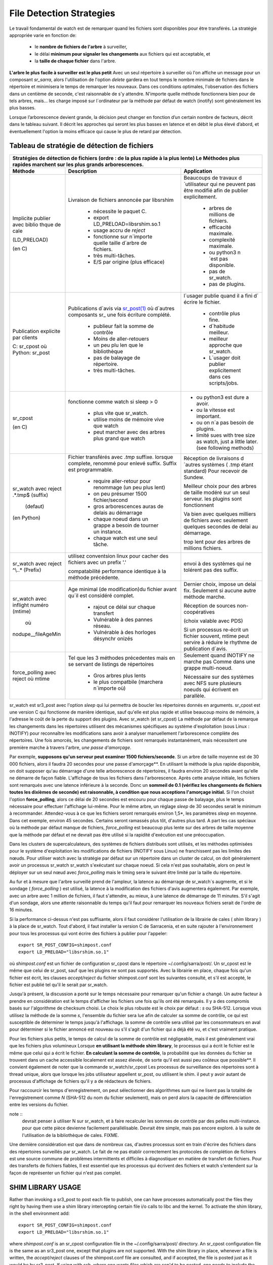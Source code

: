 
=========================
File Detection Strategies
=========================


Le travail fondamental de watch est de remarquer quand les fichiers sont
disponibles pour être transférés. La stratégie appropriée varie en fonction de:

 - le **nombre de fichiers de l'arbre** à surveiller,
 - le délai **minimum pour signaler les changements** aux fichiers qui est acceptable, et
 - la **taille de chaque fichier** dans l'arbre.


**L'arbre le plus facile à surveiller est le plus petit** Avec un seul répertoire à surveiller où l'on
affiche un message pour un composant *sr_sarra*, alors l'utilisation de l'option *delete* gardera en tout temps
le nombre minimale de fichiers dans le répertoire et minimisera le temps de remarquer les nouveaux. Dans ces
conditions optimales, l'observation des fichiers dans un centième de seconde, c'est raisonnable
de s'y attendre. N'importe quelle méthode fonctionnera bien pour de tels arbres, mais...  les charge imposé
sur l´ordinateur par la méthode par défaut de watch (inotify) sont généralement les plus basses.

Lorsque l’arborescence devient grande, la décision peut changer en fonction d’un certain nombre de facteurs,
décrit dans le tableau suivant. Il décrit les approches qui seront les plus basses en
latence et en débit le plus élevé d’abord, et éventuellement l'option la moins efficace
qui cause le plus de retard par détection.


Tableau de stratégie de détection de fichiers
----------------------------------------------


+--------------------------------------------------------------------------------------------+
|                                                                                            |
| Stratégies de détection de fichiers (ordre : de la plus rapide à la plus lente)            |
| Le Méthodes plus rapides marchent sur les plus grands arborescences.                       |
|                                                                                            |
+-------------+---------------------------------------+--------------------------------------+
| Méthode     | Description                           | Application                          |
+=============+=======================================+======================================+
|             |Livraison de fichiers annoncée par     |Beaucoups de travaux d´utilisateur qui|
|             |libsrshim                              |ne peuvent pas être modifié afin de   |
|             |                                       |publier explicitement.                |
|Implicite    | - nécessite le paquet C.              |                                      |
|publier      | - export LD_PRELOAD=libsrshim.so.1    |                                      |
|avec biblio  | - usage accru de *reject*             | - arbres de millions de fichiers.    |
|thque de cale| - fonctionne sur n´importe quelle     | - efficacité maximale.               |
|             |   taille d´arbre de fichiers.         | - complexité maximale.               |
|(LD_PRELOAD) | - très multi-tâches.                  | - ou python3 n´est pas disponible.   |
|             | - E/S par origine (plus efficace)     | - pas de sr_watch.                   |
|(en C)       |                                       | - pas de plugins.                    |
|             |                                       |                                      |
+-------------+---------------------------------------+--------------------------------------+
|             |Publications d´avis via                |l´usager publie quand il a fini d´    |
|Publication  |`sr_post(1) <sr_post.1.rst>`_          |écrire le fichier.                    |
|explicite par|où d´autres composants sr\_            |                                      |
|clients      |une fois écriture complété.            |                                      |
|             |                                       | - contrôle plus fine.                |
|             | - publieur fait la somme de contrôle  | - d´habitude meilleur.               |
|C: sr_cpost  | - Moins de aller-retouers             | - meilleur approche que sr_watch.    |
|où           | - un peu plu len que le bibliothèque  | - L´usager doit publier explicitement|
|Python:      | - pas de balayage de répertoire.      |   dans ces scripts/jobs.             |
|sr_post      | - très multi-tâches.                  |                                      |
+-------------+---------------------------------------+--------------------------------------+
|sr_cpost     |fonctionne comme watch si sleep > 0    | - ou python3 est dure a avoir.       |
|             |                                       | - ou la vitesse est important.       |
|(en C)       | - plus vite que sr_watch.             | - ou on n´a pas besoin de plugins.   |
|             | - utilise moins de mémoire vive que   | - limité sues with tree size         |
|             |   watch                               |   as watch, just a little later.     |
|             | - peut marcher avec des arbres        |   (see following methods)            |
|             |   plus grand que watch                |                                      |
+-------------+---------------------------------------+--------------------------------------+
|             |Fichier transférés avec *.tmp* suffixe.|Réception de livraisons d´autres      |
|sr_watch avec|lorsque complete, renommé pour enlevé  |systèmes ( .tmp étant standard)       |
|reject       |suffix. Suffix est programmable.       |Pour recevoir de Sundew.              |
|.*\.tmp$     |                                       |                                      |
|(suffix)     | - require aller-retour pour renommage |Meilleur choix pour des arbres de     |
|             |   (un peu plus lent)                  |taille modéré sur un seul serveur.    |
|             |                                       |les plugins sont fonctionnent         |
|             | - on peu présumer 1500 fichier/second |                                      |
|  (defaut)   | - gros arborescences auras de delais  |Va bien avec quelques milliers de     |
|             |   au démarrage                        |fichiers avec seulement quelques      |
|(en Python)  | - chaque noeud dans un grappe a besoin|secondes de delai au démarrage.       |
|             |   de tourner un instance.             |                                      |
|             | - chaque watch est une seul tâche.    |trop lent pour des arbres de millions |
|             |                                       |fichiers.                             |
+-------------+---------------------------------------+--------------------------------------+
|sr_watch avec|utilisez conventsion linux pour cacher |                                      |
|reject       |des fichiers avec un prefix '.'        |envoi à des systèmes qui ne tolérent  |
|^\\..*       |                                       |pas des suffix.                       |
|(Prefix)     |compatabilité                          |                                      |
|             |performance identique à la méthode     |                                      |
|             |précédente.                            |                                      |
+-------------+---------------------------------------+--------------------------------------+
|sr_watch avec|Age minimal (de modification)du fichier|Dernier choix, impose un delai fix.   |
|inflight     |avant qu´il est considéré complet.     |Seulement si aucune autre méthode     |
|numéro       |                                       |marche.                               |
|(mtime)      | - rajout ce délai sur chaque transfert|                                      |
|             | - Vulnérable à des pannes réseau.     |Réception de sources non-coopératives |
| où          | - Vulnérable à des horloges désynchr  |                                      |
|             |   onizés                              |(choix valable avec PDS)              |
|nodupe__\    |                                       |                                      |
|fileAgeMin   |                                       |Si un processus re-écrit un fichier   |
|             |                                       |souvent, mtime peut servire à réduire |
|             |                                       |le rhythme de publication d´avis.     |
+-------------+---------------------------------------+--------------------------------------+
|force_polling|Tel que les 3 méthodes précedentes     |Seulement quand INOTIFY ne marche pas |
|avec  reject |mais en se servant de listings de      |Comme dans une grappe multi-noeud.    |
|où mtime     |répertoires                            |                                      |
|             |                                       |                                      |
|             | - Gros arbres plus lents              |                                      |
|             | - le plus compatbile (marchera        |Nécessaire sur des systèmes avec      |
|             |   n´importe où)                       |NFS sure plusieurs noeuds qui écrivent|
|             |                                       |en parallèle.                         |
+-------------+---------------------------------------+--------------------------------------+

sr_watch est sr3_post avec l'option *sleep* qui lui permettra de boucler les répertoires donnés en arguments.
sr_cpost est une version C qui fonctionne de manière identique, sauf qu'elle est plus rapide et
utilise beaucoup moins de mémoire, à l'adresse le coût de la perte du support des plugins.  Avec
sr_watch (et sr_cpost) La méthode par défaut de la remarque les changements dans les répertoires
utilisent des mécanismes spécifiques au système d'exploitation (sous Linux : INOTIFY)
pour reconnaître les modifications sans avoir à analyser manuellement l'arborescence complète des répertoires.
Une fois amorcés, les changements de fichiers sont remarqués instantanément, mais nécessitent
une première marche à travers l'arbre, *une passe d'amorçage*.

Par exemple, **supposons qu'un serveur peut examiner 1500 fichiers/seconde**. Si un arbre de taille
moyenne est de 30 000 fichiers, alors il faudra 20 secondes pour une passe d'amorçage**. En utilisant
la méthode la plus rapide disponible, on doit supposer qu'au démarrage d'une telle arborescence de répertoires,
il faudra environ 20 secondes avant qu'elle ne démarre de façon fiable. L'affichage de tous les fichiers
dans l'arborescence. Après cette analyse initiale, les fichiers sont remarqués avec une latence inférieure à la seconde.
Donc un **sommeil de 0.1 (vérifiez les changements de fichiers toutes les dixièmes de seconde)
est raisonnable, à condition que nous acceptions l'amorçage initial.** Si l'on choisit
l'option **force_polling**, alors ce délai de 20 secondes est encouru pour chaque passe de balayage,
plus le temps nécessaire pour effectuer l'affichage lui-même. Pour le même arbre, un réglage *sleep* de
30 secondes serait le minimum à recommander. Attendez-vous à ce que les fichiers seront remarqués
environ 1,5*, les paramètres *sleep* en moyenne. Dans cet exemple, environ 45 secondes. Certains seront
ramassés plus tôt, d'autres plus tard.  A part les cas spéciaux où la méthode par défaut manque de
fichiers, *force_polling* est beaucoup plus lente sur des arbres de taille moyenne que la méthode par
défaut et ne devrait pas être utilisé si la rapidité d'exécution est une préoccupation.

Dans les clusters de supercalculateurs, des systèmes de fichiers distribués sont utilisés, et les
méthodes optimisées pour le système d'exploitation les modifications de fichiers (INOTIFY sous Linux)
ne franchissent pas les limites des nœuds. Pour utiliser watch avec la stratégie par défaut
sur un répertoire dans un cluster de calcul, on doit généralement avoir un processus sr_watch
sr_watch s'exécutant sur chaque noeud. Si cela n'est pas souhaitable, alors on peut le déployer sur
un seul nœud avec *force_polling* mais le timing sera le suivant être limité par la taille du répertoire.


Au fur et à mesure que l'arbre surveillé prend de l'ampleur, la latence au démarrage de sr_watch´s
augmente, et si le sondage ( *force_polling* ) est utilisé, la latence à la modification des fichiers d'avis augmentera
également. Par exemple, avec un arbre avec 1 million de fichiers, il faut s'attendre, au mieux, à
une latence de démarrage de 11 minutes. S'il s'agit d'un sondage, alors une attente raisonnable
du temps qu'il faut pour remarquer les nouveaux fichiers serait de l'ordre de 16 minutes.


Si la performance ci-dessus n'est pas suffisante, alors il faut considérer l'utilisation de la
librairie de cales ( *shim* library ) à la place de sr_watch. Tout d'abord, il faut installer la version C de Sarracenia,
et en suite rajouter à l'environnement pour tous les processus qui vont écrire des fichiers à publier
pour l'appeler::

  export SR_POST_CONFIG=shimpost.conf
  export LD_PRELOAD="libsrshim.so.1"

où *shimpost.conf* est un fichier de configuration sr_cpost dans le répertoire ~/.config/sarra/post/.
Un sr_cpost est le même que celui de sr_post, sauf que les plugins ne sont pas supportés.  Avec la
librairie en place, chaque fois qu'un fichier est écrit, les clauses *accept/reject* du fichier
shimpost.conf sont les suivantes consulté, et s'il est accepté, le fichier est publié tel qu'il le serait par sr_watch.

Jusqu'à présent, la discussion a porté sur le temps nécessaire pour remarquer qu'un fichier
a changé. Un autre facteur à prendre en considération est le temps d'afficher les fichiers une
fois qu'ils ont été remarqués. Il y a des compromis basés sur l'algorithme de checksum choisi.
Le choix le plus robuste est le choix par défaut : *s* ou SHA-512. Lorsque vous utilisez la
méthode de la somme *s*, l'ensemble du fichier sera lue afin de calculer sa somme de contrôle,
ce qui est susceptible de déterminer le temps jusqu'à l'affichage. la somme de contrôle sera
utilisé par les consommateurs en aval pour déterminer si le fichier annoncé est nouveau ou s'il
s'agit d'un fichier qui a déjà été vu, et c'est vraiment pratique.

Pour les fichiers plus petits, le temps de calcul de la somme de contrôle est négligeable, mais
il est généralement vrai que les fichiers plus volumineux Lorsque **en utilisant la méthode shim library**,
le processus qui a écrit le fichier est le même que celui qui a écrit le fichier. **En calculant la somme de contrôle**,
la probabilité que les données du fichier se trouvent dans un cache
accessible localement est assez élevée, de sorte qu'il est aussi peu coûteux que possible**.
Il convient également de noter que la commande sr_watch/sr_cpost Les processus de surveillance
des répertoires sont à thread unique, alors que lorsque les jobs utilisateur appellent sr_post,
ou utilisent le shim.  il peut y avoir autant de processus d'affichage de fichiers qu'il y a
de rédacteurs de fichiers.

Pour raccourcir les temps d'enregistrement, on peut sélectionner des algorithmes *sum* qui ne
lisent pas la totalité de l'enregistrement comme *N* (SHA-512 du nom du fichier seulement), mais
on perd alors la capacité de différenciation entre les versions du fichier.

note ::
  devrait penser à utiliser N sur sr_watch, et à faire recalculer les sommes de contrôle par des pelles multi-instance.
  pour que cette pièce devienne facilement parallélisable. Devrait être simple, mais pas encore exploré.
  à la suite de l'utilisation de la bibliothèque de cales. FIXME.

Une dernière considération est que dans de nombreux cas, d'autres processus sont en train
d'écrire des fichiers dans des répertoires surveillés par sr_watch. Le fait de ne pas établir
correctement les protocoles de complétion de fichiers est une source commune de
problèmes intermittents et difficiles à diagnostiquer en matière de transfert de fichiers.
Pour des transferts de fichiers fiables, Il est essentiel que les processus qui écrivent
des fichiers et watch s'entendent sur la façon de représenter un fichier qui n'est pas complet.





SHIM LIBRARY USAGE
------------------

Rather than invoking a sr3_post to post each file to publish, one can have processes automatically
post the files they right by having them use a shim library intercepting certain file i/o calls to libc
and the kernel. To activate the shim library, in the shell environment add::

  export SR_POST_CONFIG=shimpost.conf
  export LD_PRELOAD="libsrshim.so.1"

where *shimpost.conf* is an sr_cpost configuration file in
the ~/.config/sarra/post/ directory. An sr_cpost configuration file is the same
as an sr3_post one, except that plugins are not supported.  With the shim
library in place, whenever a file is written, the *accept/reject* clauses of
the shimpost.conf file are consulted, and if accepted, the file is posted just
as it would be by sr3_post. If using with ssh, where one wants files which are
scp'd to be posted, one needs to include the activation in the .bashrc and pass
it the configuration to use::

  expoert LC_SRSHIM=shimpost.conf

Then in the ~/.bashrc on the server running the remote command::

  if [ "$LC_SRSHIM" ]; then
      export SR_POST_CONFIG=$LC_SRSHIM
      export LD_PRELOAD="libsrshim.so.1"
  fi

SSH will only pass environment variables that start with LC\_ (locale) so to get it
passed with minimal effort, we use that prefix.


Shim Usage Notes
~~~~~~~~~~~~~~~~

Cette méthode de notification nécessite une certaine configuration de l’environnement de l'utilisateur.
L’environnement de l'utilisateur doit être défini sur les variables d’environnement LD_PRELOAD
avant le lancement du processus. Il restent encore des complications qui restent qui ont été
testé pendant les deux dernières années depuis que la library shim a été implémenté :

* si nous voulons remarquer les fichiers créés par des processus scp distants (qui créent des shells sans connexion),
  alors le hook d’environnement doit être dans .bashrc. et il faut utiliser une variable d'environnement
  qui commence par *LC_* pour que ssh transmette la valeur de la configuration sans
  avoir à modifier la configuration sshd dans les distributions Linux typiques.
  ( discussion complète: https://github.com/MetPX/sarrac/issues/66 )

* un code qui présente certaines faiblesses, comme dans FORTRAN un manque de NONE IMPLICITE
  https://github.com/MetPX/sarracenia/issues/69 peut se bloquer lorsque la bibliothèque shim
  est introduite. La correction nécessaire dans ces cas, jusqu’à présent, consiste à corriger
  l’application, et non la librarie.
  ( aussi: https://github.com/MetPX/sarrac/issues/12 )

* les codes qui utilisent l’appel *exec* à `tcl/tk <www.tcl.tk>`_, considère par défaut que toute
  sortie vers le descripteur de fichier 2 (type d'erreur) est une condition d’erreur.
  Ces messages peuvent être étiquetés comme INFO, ou priorité d'AVERTISSEMENT, mais ca va causer
  l'appelant tcl à indiquer qu’une erreur irrécupérable s’est produite.  Additionnant
  *-ignorestderr* aux invocations de *exec* évite de tels avortements injustifiés.

* Les scripts shell complexes peuvent avoir un impact démesuré sur les performances.
  Puisque les *scripts shell de haute performance* est un oxymore, la meilleure solution
  en termes de performance, est de réécrire les scripts avec un langage de scripting plus efficace
  tel que python ( https://github.com/MetPX/sarrac/issues/15 )

* Des bases de code qui déplacent des hiérarchies de fichiers volumineux (par exemple, *mv tree_with_thousands_of_files new_tree* )
  aura un coût beaucoup plus élevé pour cette opération, car elle est mise en œuvre en tant qu'un
  changement de nom de chaque fichier de l’arborescence, plutôt qu’une seule opération sur la racine.
  Ceci est actuellement considéré comme nécessaire car la correspondance de modèle d’acceptation/rejet
  peut entraîner un arbre très différent sur la destination, plutôt que simplement le
  même arbre en miroir. Voir ci-dessous pour plus de détails.

* *export SR_SHIMDEBUG=1* obtiendra plus de sortie que vous ne le souhaitez. utiliser avec précaution.

Processus de Renommage
~~~~~~~~~~~~~~~~~~~~~~

C'est à noter que le changement de nom de fichier n’est pas aussi simple dans le cas de mise en miroir que dans le cas sous-jacent
du système d’exploitation. Alors que l’opération est une seule opération atomique dans un système d’exploitation,
avec l’aide de notifications, il existe des cas d’acceptation/rejet qui créent quatre effets possibles.

+---------------+---------------------------+
|               |    L'ancien nom est:      |
+---------------+--------------+------------+
|Nouveau nom est|  *Accepted*  | *Rejected* |
+---------------+--------------+------------+
|  *Accepted*   |   renomme    |   copie    |
+---------------+--------------+------------+
|  *Rejected*   |   supprime   |   rien     |
+---------------+--------------+------------+

Lorsqu’un fichier est déplacé, deux notifications sont créées :

*  Une notification a le nouveau nom dans le *relpath*, tout en gardant un champ *oldname*
   qui pointe vers l’ancien nom.  Cela déclenchera des activités dans la première moitié de
   la table, soit un renommage, à l’aide du champ oldname, soit une copie si elle n’est pas présente à
   la destination.

*  Une deuxième notification avec l’ancien nom dans *relpath* qui sera acceptée
   encore une fois, mais cette fois, il y a le champ *newname* et traite l’action de suppression.

Alors que le renommage d’un répertoire à la racine d’un grand arbre est une opération atomique et peu cher
dans Linux/Unix, la mise en miroir de cette opération nécessite la création d’une publication de renommage pour chaque fichier
dans l’arbre, et est donc beaucoup plus cher.



